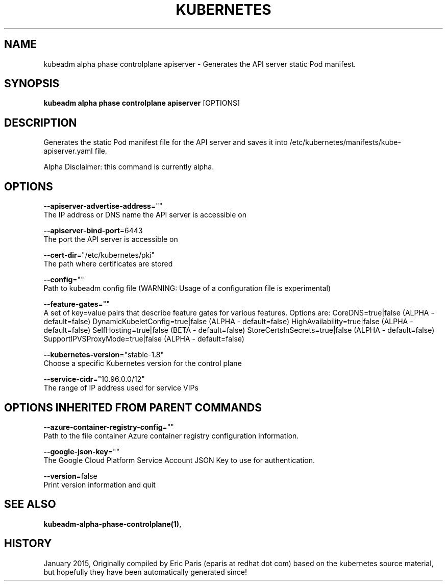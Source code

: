 .TH "KUBERNETES" "1" " kubernetes User Manuals" "Eric Paris" "Jan 2015"  ""


.SH NAME
.PP
kubeadm alpha phase controlplane apiserver \- Generates the API server static Pod manifest.


.SH SYNOPSIS
.PP
\fBkubeadm alpha phase controlplane apiserver\fP [OPTIONS]


.SH DESCRIPTION
.PP
Generates the static Pod manifest file for the API server and saves it into /etc/kubernetes/manifests/kube\-apiserver.yaml file.

.PP
Alpha Disclaimer: this command is currently alpha.


.SH OPTIONS
.PP
\fB\-\-apiserver\-advertise\-address\fP=""
    The IP address or DNS name the API server is accessible on

.PP
\fB\-\-apiserver\-bind\-port\fP=6443
    The port the API server is accessible on

.PP
\fB\-\-cert\-dir\fP="/etc/kubernetes/pki"
    The path where certificates are stored

.PP
\fB\-\-config\fP=""
    Path to kubeadm config file (WARNING: Usage of a configuration file is experimental)

.PP
\fB\-\-feature\-gates\fP=""
    A set of key=value pairs that describe feature gates for various features. Options are:
CoreDNS=true|false (ALPHA \- default=false)
DynamicKubeletConfig=true|false (ALPHA \- default=false)
HighAvailability=true|false (ALPHA \- default=false)
SelfHosting=true|false (BETA \- default=false)
StoreCertsInSecrets=true|false (ALPHA \- default=false)
SupportIPVSProxyMode=true|false (ALPHA \- default=false)

.PP
\fB\-\-kubernetes\-version\fP="stable\-1.8"
    Choose a specific Kubernetes version for the control plane

.PP
\fB\-\-service\-cidr\fP="10.96.0.0/12"
    The range of IP address used for service VIPs


.SH OPTIONS INHERITED FROM PARENT COMMANDS
.PP
\fB\-\-azure\-container\-registry\-config\fP=""
    Path to the file container Azure container registry configuration information.

.PP
\fB\-\-google\-json\-key\fP=""
    The Google Cloud Platform Service Account JSON Key to use for authentication.

.PP
\fB\-\-version\fP=false
    Print version information and quit


.SH SEE ALSO
.PP
\fBkubeadm\-alpha\-phase\-controlplane(1)\fP,


.SH HISTORY
.PP
January 2015, Originally compiled by Eric Paris (eparis at redhat dot com) based on the kubernetes source material, but hopefully they have been automatically generated since!
